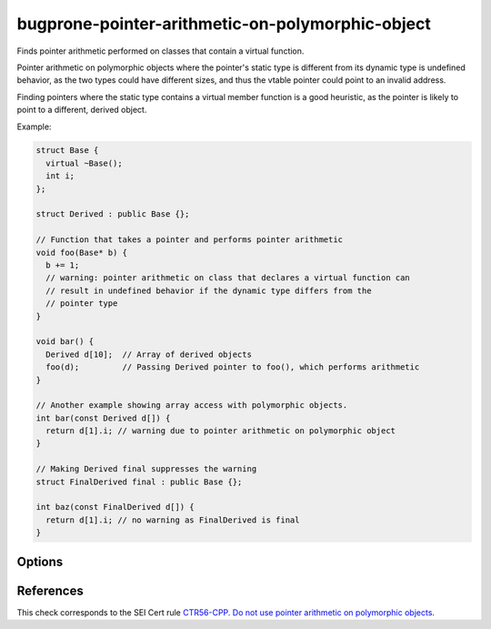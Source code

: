 .. title:: clang-tidy - bugprone-pointer-arithmetic-on-polymorphic-object

bugprone-pointer-arithmetic-on-polymorphic-object
=================================================

Finds pointer arithmetic performed on classes that contain a virtual function.

Pointer arithmetic on polymorphic objects where the pointer's static type is
different from its dynamic type is undefined behavior, as the two types could
have different sizes, and thus the vtable pointer could point to an
invalid address.

Finding pointers where the static type contains a virtual member function is a
good heuristic, as the pointer is likely to point to a different,
derived object.

Example:

.. code-block:: c++

  struct Base {
    virtual ~Base();
    int i;
  };
  
  struct Derived : public Base {};
  
  // Function that takes a pointer and performs pointer arithmetic
  void foo(Base* b) {
    b += 1;
    // warning: pointer arithmetic on class that declares a virtual function can
    // result in undefined behavior if the dynamic type differs from the
    // pointer type
  }
  
  void bar() {
    Derived d[10];  // Array of derived objects
    foo(d);         // Passing Derived pointer to foo(), which performs arithmetic
  }

  // Another example showing array access with polymorphic objects.
  int bar(const Derived d[]) {
    return d[1].i; // warning due to pointer arithmetic on polymorphic object
  }

  // Making Derived final suppresses the warning
  struct FinalDerived final : public Base {};

  int baz(const FinalDerived d[]) {
    return d[1].i; // no warning as FinalDerived is final
  }

Options
-------

.. option:: IgnoreInheritedVirtualFunctions

  When `true`, objects that only inherit a virtual function are not checked.
  Classes that do not declare a new virtual function are excluded
  by default, as they make up the majority of false positives.
  Default: `false`.

  .. code-block:: c++
  
    void bar() {
      Base *b = new Base[10];
      b += 1; // warning, as Base declares a virtual destructor

      delete[] b;

      Derived *d = new Derived[10]; // Derived overrides the destructor, and
                                    // declares no other virtual functions
      d += 1; // warning only if IgnoreVirtualDeclarationsOnly is set to false

      delete[] d;

      FinalDerived *f = new FinalDerived[10];
      f += 1; // no warning, FinalDerived is final and cannot be further derived

      delete[] f;
    }

References
----------

This check corresponds to the SEI Cert rule
`CTR56-CPP. Do not use pointer arithmetic on polymorphic objects
<https://wiki.sei.cmu.edu/confluence/display/cplusplus/CTR56-CPP.+Do+not+use+pointer+arithmetic+on+polymorphic+objects>`_.
